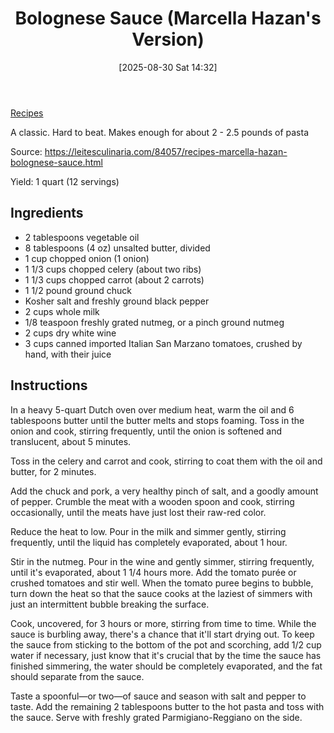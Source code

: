:PROPERTIES:
:ID:       d4bc888c-32c1-47a8-9f47-e6f429be3c9b
:END:
#+date: [2025-08-30 Sat 14:32]
#+hugo_lastmod: [2025-08-30 Sat 14:32]
#+title: Bolognese Sauce (Marcella Hazan's Version)
#+filetags:

[[id:3a1caf2c-7854-4cf0-bb11-bb7806618c36][Recipes]]

A classic.  Hard to beat.  Makes enough for about 2 - 2.5 pounds of pasta

Source: https://leitesculinaria.com/84057/recipes-marcella-hazan-bolognese-sauce.html

Yield: 1 quart (12 servings)

** Ingredients

 * 2 tablespoons vegetable oil
 * 8 tablespoons (4 oz) unsalted butter, divided
 * 1 cup chopped onion (1 onion)
 * 1 1/3 cups chopped celery (about two ribs)
 * 1 1/3 cups chopped carrot (about 2 carrots)
 * 1 1/2 pound ground chuck
 * Kosher salt and freshly ground black pepper
 * 2 cups whole milk
 * 1/8 teaspoon freshly grated nutmeg, or a pinch ground nutmeg
 * 2 cups dry white wine
 * 3 cups canned imported Italian San Marzano tomatoes, crushed by hand, with their juice
  
** Instructions

In a heavy 5-quart Dutch oven over medium heat, warm the oil and 6
tablespoons butter until the butter melts and stops foaming. Toss in the
onion and cook, stirring frequently, until the onion is softened and
translucent, about 5 minutes.

Toss in the celery and carrot and cook, stirring to coat them with the oil
and butter, for 2 minutes.

Add the chuck and pork, a very healthy pinch of salt, and a goodly amount of
pepper. Crumble the meat with a wooden spoon and cook, stirring
occasionally, until the meats have just lost their raw-red color.

Reduce the heat to low. Pour in the milk and simmer gently, stirring
frequently, until the liquid has completely evaporated, about 1 hour.

Stir in the nutmeg. Pour in the wine and gently simmer, stirring frequently,
until it's evaporated, about 1 1/4 hours more.  Add the tomato purée or
crushed tomatoes and stir well. When the tomato puree begins to bubble, turn
down the heat so that the sauce cooks at the laziest of simmers with just an
intermittent bubble breaking the surface.

Cook, uncovered, for 3 hours or more, stirring from time to time. While the
sauce is burbling away, there's a chance that it'll start drying out. To
keep the sauce from sticking to the bottom of the pot and scorching, add 1/2
cup water if necessary, just know that it's crucial that by the time the
sauce has finished simmering, the water should be completely evaporated, and
the fat should separate from the sauce.

Taste a spoonful—or two—of sauce and season with salt and pepper to
taste. Add the remaining 2 tablespoons butter to the hot pasta and toss with
the sauce. Serve with freshly grated Parmigiano-Reggiano on the side.
